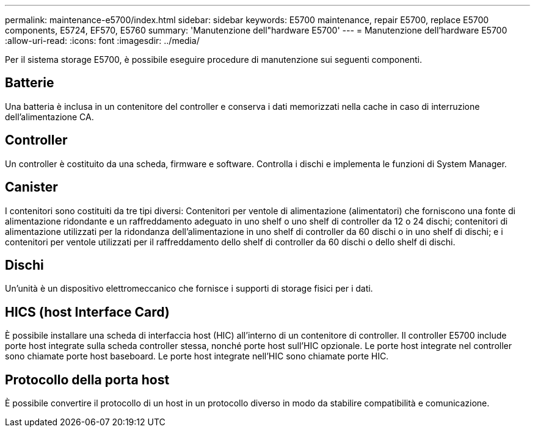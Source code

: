 ---
permalink: maintenance-e5700/index.html 
sidebar: sidebar 
keywords: E5700 maintenance, repair E5700, replace E5700 components, E5724, EF570, E5760 
summary: 'Manutenzione dell"hardware E5700' 
---
= Manutenzione dell'hardware E5700
:allow-uri-read: 
:icons: font
:imagesdir: ../media/


[role="lead"]
Per il sistema storage E5700, è possibile eseguire procedure di manutenzione sui seguenti componenti.



== Batterie

Una batteria è inclusa in un contenitore del controller e conserva i dati memorizzati nella cache in caso di interruzione dell'alimentazione CA.



== Controller

Un controller è costituito da una scheda, firmware e software. Controlla i dischi e implementa le funzioni di System Manager.



== Canister

I contenitori sono costituiti da tre tipi diversi: Contenitori per ventole di alimentazione (alimentatori) che forniscono una fonte di alimentazione ridondante e un raffreddamento adeguato in uno shelf o uno shelf di controller da 12 o 24 dischi; contenitori di alimentazione utilizzati per la ridondanza dell'alimentazione in uno shelf di controller da 60 dischi o in uno shelf di dischi; e i contenitori per ventole utilizzati per il raffreddamento dello shelf di controller da 60 dischi o dello shelf di dischi.



== Dischi

Un'unità è un dispositivo elettromeccanico che fornisce i supporti di storage fisici per i dati.



== HICS (host Interface Card)

È possibile installare una scheda di interfaccia host (HIC) all'interno di un contenitore di controller. Il controller E5700 include porte host integrate sulla scheda controller stessa, nonché porte host sull'HIC opzionale. Le porte host integrate nel controller sono chiamate porte host baseboard. Le porte host integrate nell'HIC sono chiamate porte HIC.



== Protocollo della porta host

È possibile convertire il protocollo di un host in un protocollo diverso in modo da stabilire compatibilità e comunicazione.
